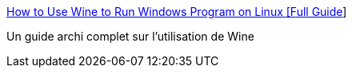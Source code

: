 :jbake-type: post
:jbake-status: published
:jbake-title: How to Use Wine to Run Windows Program on Linux [Full Guide]
:jbake-tags: linux,software,tutorial,_mois_oct.,_année_2020
:jbake-date: 2020-10-05
:jbake-depth: ../
:jbake-uri: shaarli/1601896226000.adoc
:jbake-source: https://nicolas-delsaux.hd.free.fr/Shaarli?searchterm=https%3A%2F%2Fitsfoss.com%2Fuse-windows-applications-linux%2F&searchtags=linux+software+tutorial+_mois_oct.+_ann%C3%A9e_2020
:jbake-style: shaarli

https://itsfoss.com/use-windows-applications-linux/[How to Use Wine to Run Windows Program on Linux [Full Guide]]

Un guide archi complet sur l'utilisation de Wine
